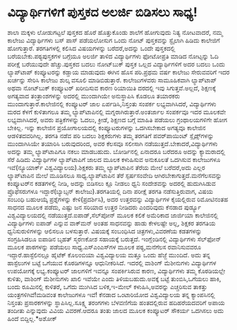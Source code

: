 * ವಿದ್ಯಾರ್ಥಿಗಳಿಗೆ ಪುಸ್ತಕದ ಅಲರ್ಜಿ ಬಿಡಿಸಲು ಸಾಧ್ಯ!

ಶಾಲಾ ಮಕ್ಕಳು ಲೋಡುಗಟ್ಟಲೆ ಪುಸ್ತಕದ ಹೊರೆ ಹೊತ್ತುಕೊಂಡು ಶಾಲೆಗೆ ಹೋಗುವುದು ನಿತ್ಯ
ನೋಟವಾದರೆ, ನಮ್ಮ ಕಾಲೇಜು ವಿದ್ಯಾರ್ಥಿಗಳು ಬಸ್ ಪಾಸ್ ಪಡೆಯಲೋಸುಗ ಒಂದು ನೋಟ್
ಪುಸ್ತಕವನ್ನು ಸ್ಟೈಲಾಗಿ ಹಿಡಿದು ಕಾಲೇಜಿಗೆ ಹೋಗುತ್ತಾರೆ. ತರಗತಿಗಳಲ್ಲಿ ಕಲಿಸಿದ
ವಿಷಯಗಳನ್ನು ಬರೆದರೆ,ಅದನ್ನು ಒಂದೇ ಪುಸ್ತಕದಲ್ಲಿ ಬರೆಯಬೇಕು.ಪಠ್ಯಪುಸ್ತಕಗಳ ಬಗ್ಗೆಯೂ
ಅಲರ್ಜಿ ತಾಳಿದ ವಿದ್ಯಾರ್ಥಿಗಳು ಫೋಟೋಪ್ರತಿ ಮಾಡಿದ ನೋಟ್ಸನ್ನು ಓದಿ ಪರೀಕ್ಷೆ
ಬರೆಯುವುದೇ ಹೆಚ್ಚು.ಪುಸ್ತಕದ ಬದಲು ನೋಟ್‌ಬುಕ್ ಪುಸ್ತಕ ಒಲ್ಲದ ವಿದ್ಯಾರ್ಥಿಗಳಿಗೆ ಅದರ
ಬದಲು ಒಂದು ಲ್ಯಾಪ್‌ಟಾಪ್ ಕಂಪ್ಯೂಟರನ್ನು ಕಡ್ಡಾಯ ಮಾಡುವುದು ಈಗಿನ ಹೊಸ ಪರಿ.ಪ್ರಥಮ
ವರ್ಷ ಕಾಲೇಜು ಸೇರುವವರಿಗೆ ಇದರ ಖರ್ಚನ್ನು ಸೇರಿಸಿ ಕಾಲೇಜು ಶುಲ್ಕ ವಸೂಲಿ
ಮಾಡಿಬಿಡುತ್ತಾರೆ. ಕಾಲೇಜುಗಳವರು ಸಾಮೂಹಿಕವಾಗಿ ಲ್ಯಾಪ್‌ಟಾಪ್ ಅಥವಾ ನೋಟ್‌ಬುಕ್
ಕಂಪ್ಯೂಟರ್‍ ಖರೀದಿಸುವ ಕಾರಣ ರಿಯಾಯಿತಿ ದರದಲ್ಲಿ ಇವು ಸಿಗುತ್ತವೆ.ಅಲ್ಲದೆ,
ಶಿಕ್ಷಣಕ್ಕೆ ಅಗತ್ಯವಾದ ತಂತ್ರಾಂಶಗಳನ್ನು ಅದರಲ್ಲಿ ಮುಂದಾಗಿಯೇ ಅನುಸ್ಥಾಪಿಸಿ ಕೊಡಲೂ
ತಯಾರಕರು ಮುಂದಾಗುತ್ತಾರೆ.ಕಾಲೇಜಿನಲ್ಲಿ ಕಂಪ್ಯೂಟರ್‍ ಜಾಲ ಏರ್ಪಡಿಸಿ,ನಿಸ್ತಂತು
ಸಂಪರ್ಕ ಲಭ್ಯವಾಗಿಸಿದರೆ, ವಿದ್ಯಾರ್ಥಿಗಳು ಮರದ ಕೆಳಗೆ ಕುಳಿತಾಗಲೂ ತಮ್ಮ
ಲ್ಯಾಪ್‌ಟಾಪಿನಲ್ಲಿ ಮಗ್ನರಾಗಿರುತ್ತಾರೆ.ಅಂತರ್ಜಾಲ ಸಂಪರ್ಕವೂ ಇದರ ಮೂಲಕವೇ
ಲಭ್ಯವಾಗಿಸಿದರೆ, ಅವರು ಪತ್ರಿಕೆಗಳನ್ನು ಓದಲು, ಕ್ರೀಡೆ, ಶಿಕ್ಷಣದ ಬಗ್ಗೆ ಮಾಹಿತಿ
ಪಡೆಯಲು ಗ್ರಂಥಾಲಯಗಳಿಗೇ ಹೋಗ ಬೇಕಿಲ್ಲ. ಇನ್ನು ಕಾಲೇಜಿನ ಪ್ರಯೋಗಾಲಯದಲ್ಲಿ
ಕಂಪ್ಯೂಟರುಗಳನ್ನು ಒದಗಿಸಬೇಕಾದ ಅಗತ್ಯವೂ ಕಾಲೇಜಿನ ಆಡಳಿತದವರಿಗಿಲ್ಲ. ತರಗತಿ ನಡೆವ
ಪರಿ ಬದಲು ಶಿಕ್ಷಕರುಗಳು ತಮ್ಮ ತರಗತಿಗೆ ಪವರ್‌ಪಾಯಿಂಟ್ ಸ್ಲೈಡ್ಸ್‌ಗಳನ್ನು
ಮುಂದಾಗಿಸಿಯೇ ತಯಾರಿಸಿ ಬರುವುದರಿಂದ, ಅವರ ಕೆಲಸವೂ ಸಲೀಸಾಗಿ
ನಡೆಯುತ್ತದೆ.ಬೇಕಾದರೆ,ವಿದ್ಯಾರ್ಥಿಗಳು ಅದನ್ನು ತಮ್ಮ ಲ್ಯಾಪ್‌ಟಾಪಿಗೂ ನಕಲು
ಮಾಡಬಹುದು. ಬೋರ್ಡಿನಲ್ಲಿ ಏನಾದರೂ ಬರೆದರೂ ಅದನ್ನು ಕ್ಯಾಮರಾದಲ್ಲಿ ಸೆರೆ ಹಿಡಿದು
ವಿದ್ಯಾರ್ಥಿಗಳ ಲ್ಯಾಪ್‌ಟಾಪಿಗೆ ಜಾಲದ ಮೂಲಕ ಕಳುಹಿಸುವ ಅನುಕೂಲತೆ ಒದಗಿಸುವ ಕಾಲೇಜುಗಳೂ
ಇವೆ(ನ್ಯೂಯಾರ್ಕ್ ವಿಶ್ವವಿದ್ಯಾಲಯ).ಶಿಕ್ಷಕರು ತಮ್ಮ ಲ್ಯಾಪ್‌ಟಾಪಿನ ತೆರೆಯ ಮೇಲೆ
ಬರೆದರೆ,ಅದು ಎಲ್ಲರ ಲ್ಯಾಪ್‌ಟಾಪಿನ ಮೇಲೆ ಮೂಡಿಸಲೂ ಸಾಧ್ಯ.ಲ್ಯಾಪ್‌ಟಾಪಿನ ತೆರೆ
ಸ್ಪರ್ಷಸಂವೇದಿ ಆಗಿರಬೇಕಾಗುತ್ತದೆ.ಮನೆಗೆಲಸವನ್ನು ಕಂಪ್ಯೂಟರ್‌ನ ಕಡತಗಳಲ್ಲಿ ನೀಡಿ,
ಅದನ್ನು ಬಿಡಿಸಲು ಕ್ಲೂ ನೀಡಲು ಧ್ವನಿ ಸಂದೇಶವನ್ನು ಅದರಲ್ಲಿ ಹುದುಗಿಸಿಡುವ
ಪ್ರೊಫೆಸರುಗಳೂ ಇದ್ದಾರೆ(ಬ್ಯಾಬ್ಸನ್ ಕಾಲೇಜು).ತರಗತಿಯಲ್ಲಿ ದಿನಾ ಪರೀಕ್ಷೆ ತರಗತಿ
ನಡೆಸುತ್ತಿರುವಾಗ, ವಿಷಯ ಸಂಬಂಧಿ ಬಹುಆಯ್ಕೆ ಪ್ರಶ್ನೆಗಳನ್ನು ಕೇಳಿ(ಪ್ರದರ್ಶಿಸಿ), ಅದರ
ಉತ್ತರವನ್ನು ವಿದ್ಯಾರ್ಥಿಗಳ ಕೈಯಲ್ಲಿರುವ ರಿಮೋಟಿನಂತಹ ಸಾಧನದ ಮೂಲಕ ಪಡೆದು, ಎಷ್ಟು ಜನ
ಸರಿಯಾದ ಉತ್ತರ ನೀಡಿದರು ಎಂದರಿವುದು ಕೆನಡಾದ ಪುರ್ಡ್ಯೂ ವಿಶ್ವವಿದ್ಯಾಲಯದಲ್ಲಿ
ನಡೆಯುತ್ತದೆ.ಐಪಾಡ್,ಸೆಲ್‌ಪೋನ್‌ ಮೂಲಕ ಕಲಿಕೆ ಅಮೆರಿಕಾದ ಜಾರ್ಜಿಯಾ ಕಾಲೇಜಿನಲ್ಲಿ
ವಿದ್ಯಾರ್ಥಿಗಳು ಐಪಾಡ್ ಎನ್ನುವ ವಾಕ್‌ಮನ್ ಅಂತಹ ಸಾಧನವನ್ನು ಹಾಡು ಕೇಳಲಷ್ಟೇ ಅಲ್ಲ,
ಶಿಕ್ಷಕರ ತರಗತಿಯ ಧ್ವನಿಸುರುಳಿಗಳನ್ನು ಆಲಿಸಲೂ ಬಳಸುತ್ತಾರೆ. ವಿಷಯಕ್ಕೆ ಸಂಬಂಧಿಸಿದ
ಚಿತ್ರಗಳು,ವಿವರಣೆಯ ಕಡತಗಳನ್ನು ಸಂಗ್ರಹಿಸಿಡಲೂ ಐಪಾಡಿನ ಬೃಹತ್ ಸ್ಮರಣಕೋಶ ಸಹಾಯಕ್ಕೆ
ಬರುತ್ತದೆ. ಇಂಗ್ಲೆಂಡಿನಲ್ಲಿ ವಿದ್ಯಾರ್ಥಿಗಳು ಸೆಲ್‌ಫೋನ್‌ ಮೂಲಕ ಪಾಠಗಳನ್ನು ಪಡೆಯಲು
ಸಾಧ್ಯ.ಎಸ್‌ಎಂಎಸ್‌ಗಳ ಮೂಲಕ ಪಠ್ಯ,ಮನೆಗೆಲಸ ರವಾನಿಸುವವರೂ ಇದ್ದಾರೆ.ಹಾಸ್ಟೆಲಿನಲ್ಲೂ
ಹೈಟೆಕ್ ಕೊಲಂಬಿಯಾ ವಿಶ್ವವಿದ್ಯಾಲಯ ಮತ್ತೂ ಒಂದು ಹೆಜ್ಜೆ ಮುಂದಿದೆ. ಅದು ತನ್ನ
ಹಾಸ್ಟೆಲುಗಳ ಬಟ್ಟೆ ಒಗೆಯುವ ಕೊಠಡಿಗಳನ್ನೂ ಆಧುನೀಕರಿಸಿದೆ. ಇದರಲ್ಲಿ ವಾಶಿಂಗ್‌
ಮೆಶೀನುಗಳು ವಿದ್ಯಾರ್ಥಿಗಳ ಉಪಯೋಗಕ್ಕೆ ಲಭ್ಯ.ಕಂಪ್ಯೂಟರ್‌ ಜಾಲಗಳಿಗೆ ಇವನ್ನೂ
ಸಂಪರ್ಕಿಸಿರುವ ಕಾರಣ, ವಿದ್ಯಾರ್ಥಿಗಳು ತಮ್ಮ ಕೊಠಡಿಯಲ್ಲೇ ಕುಳಿತು, ವಾಶಿಂಗ್‌
ಮೆಶೀನುಗಳು ಖಾಲಿ ಇವೆಯೇ ಎಂದು ತಿಳಿಯಬಹುದು.ಅವಕ್ಕೆ ಬಟ್ಟೆ ತುಂಬಿಸಿ,ಒಗೆಯಲು ಹಾಕಿ,
ಬಂದು ರೂಮಿನಲ್ಲಿ ಕುಳಿತರೆ, ಒಗೆದು ಮುಗಿಸಿದ ಬಳಿಕ,ಇ-ಮೇಲ್ ಕಳುಹಿಸಿ,ಅವರನ್ನು
ಎಚ್ಚರಿಸುವ ತಾಕತ್ತು ಯಂತ್ರಗಳಿಗಿವೆ!ಮಡಿವಂತ ಕಾಲೇಜುಗಳೂ ಇವೆ! ಕೆನಡಾದ ಒಂಟಾರಿಯೋದ
ವಿಶ್ವವಿದ್ಯಾಲಯ ತನ್ನ ಕ್ಯಾಂಪಸಿನಲ್ಲಿ ನಿಸ್ತಂತು ಪ್ರಸಾರಕಗಳನ್ನು
ಸ್ಥಾಪಿಸಿಲ್ಲ.ಸೂಕ್ಷ್ಮ ತರಂಗಗಳು ಬೆಳವಣಿಗೆಯ ಹಂತದಲ್ಲಿರುವ ಹದಿಹರೆಯದವರಿಗೆ ಅಪಾಯ
ತಂದೀತು ಎನ್ನುವುದು ವಿವಿಯ ವಿವರಣೆ.ಆದರೂ ತಂತು ಜಾಲದ ಮೂಲಕ ಕಂಪ್ಯೂಟರ್‍ ಸೌಕರ್ಯ
ಒದಗಿಸಲು ಅದು ಹಿಂದೆ ಬಿದ್ದಿಲ್ಲ.*ಅಶೋಕ್
